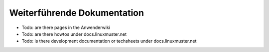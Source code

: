 Weiterführende Dokumentation
============================

- Todo: are there pages in the Anwenderwiki
- Todo: are there howtos under docs.linuxmuster.net
- Todo: is there development documentation or techsheets under docs.linuxmuster.net

